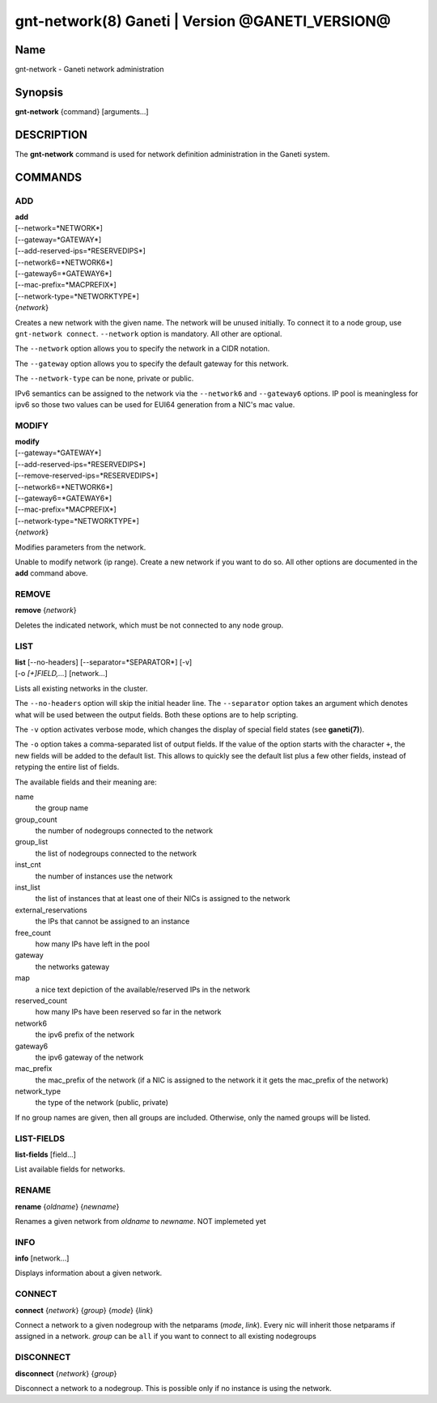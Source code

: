 gnt-network(8) Ganeti | Version @GANETI_VERSION@
================================================

Name
----

gnt-network - Ganeti network administration

Synopsis
--------

**gnt-network** {command} [arguments...]

DESCRIPTION
-----------

The **gnt-network** command is used for network definition administration
in the Ganeti system.

COMMANDS
--------

ADD
~~~

| **add**
| [--network=*NETWORK*]
| [--gateway=*GATEWAY*]
| [--add-reserved-ips=*RESERVEDIPS*]
| [--network6=*NETWORK6*]
| [--gateway6=*GATEWAY6*]
| [--mac-prefix=*MACPREFIX*]
| [--network-type=*NETWORKTYPE*]
| {*network*}

Creates a new network with the given name. The network will be unused
initially. To connect it to a node group, use ``gnt-network connect``.
``--network`` option is mandatory. All other are optional.

The ``--network`` option allows you to specify the network in a CIDR notation.

The ``--gateway`` option allows you to specify the default gateway for this
network.

The ``--network-type`` can be none, private or public.

IPv6 semantics can be assigned to the network via the ``--network6`` and
``--gateway6`` options. IP pool is meaningless for ipv6 so those two values
can be used for EUI64 generation from a NIC's mac value.

MODIFY
~~~~~~

| **modify**
| [--gateway=*GATEWAY*]
| [--add-reserved-ips=*RESERVEDIPS*]
| [--remove-reserved-ips=*RESERVEDIPS*]
| [--network6=*NETWORK6*]
| [--gateway6=*GATEWAY6*]
| [--mac-prefix=*MACPREFIX*]
| [--network-type=*NETWORKTYPE*]
| {*network*}

Modifies parameters from the network.

Unable to modify network (ip range). Create a new network if you want to do
so. All other options are documented in the **add** command above.

REMOVE
~~~~~~

| **remove** {*network*}

Deletes the indicated network, which must be not connected to any node group.

LIST
~~~~

| **list** [--no-headers] [--separator=*SEPARATOR*] [-v]
| [-o *[+]FIELD,...*] [network...]

Lists all existing networks in the cluster.

The ``--no-headers`` option will skip the initial header line. The
``--separator`` option takes an argument which denotes what will be
used between the output fields. Both these options are to help
scripting.

The ``-v`` option activates verbose mode, which changes the display of
special field states (see **ganeti(7)**).

The ``-o`` option takes a comma-separated list of output fields.
If the value of the option starts with the character ``+``, the new
fields will be added to the default list. This allows to quickly
see the default list plus a few other fields, instead of retyping
the entire list of fields.

The available fields and their meaning are:

name
    the group name

group_count
    the number of nodegroups connected to the network

group_list
    the list of nodegroups connected to the network

inst_cnt
    the number of instances use the network

inst_list
    the list of instances that at least one of their NICs is assigned
    to the network

external_reservations
    the IPs that cannot be assigned to an instance

free_count
    how many IPs have left in the pool

gateway
    the networks gateway

map
    a nice text depiction of the available/reserved IPs in the network

reserved_count
    how many IPs have been reserved so far in the network

network6
    the ipv6 prefix of the network

gateway6
    the ipv6 gateway of the network

mac_prefix
    the mac_prefix of the network (if a NIC is assigned to the network it
    it gets the mac_prefix of the network)

network_type
    the type of the network (public, private)

If no group names are given, then all groups are included. Otherwise,
only the named groups will be listed.

LIST-FIELDS
~~~~~~~~~~~

**list-fields** [field...]

List available fields for networks.

RENAME
~~~~~~

| **rename** {*oldname*} {*newname*}

Renames a given network from *oldname* to *newname*. NOT implemeted yet

INFO
~~~~

| **info** [network...]

Displays information about a given network.

CONNECT
~~~~~~~
| **connect** {*network*} {*group*} {*mode*} {*link*}

Connect a network to a given nodegroup with the netparams (*mode*, *link*).
Every nic will inherit those netparams if assigned in a network.
*group* can be ``all`` if you want to connect to all existing nodegroups

DISCONNECT
~~~~~~~~~~
| **disconnect** {*network*} {*group*}

Disconnect a network to a nodegroup. This is possible only if no instance
is using the network.
